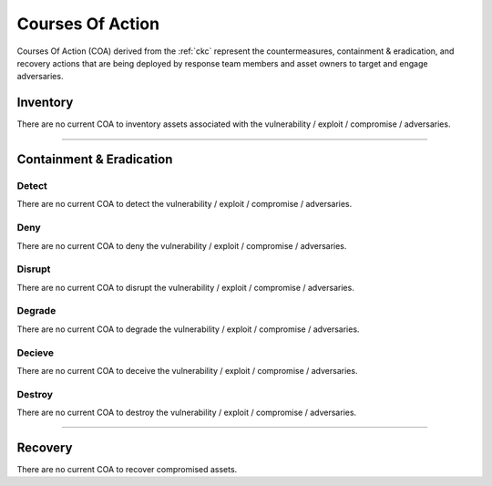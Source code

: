 .. _coa:
   
Courses Of Action
**********************************
Courses Of Action (COA) derived from the :ref:`ckc` represent the countermeasures, containment & eradication, and recovery actions that are being deployed by response team members and asset owners to target and engage adversaries.


Inventory
==========================
There are no current COA to inventory assets associated with the vulnerability / exploit / compromise / adversaries.


----

Containment & Eradication
==================================

Detect
^^^^^^^^^^^^^^^^^^^^^^^^^^
There are no current COA to detect the vulnerability / exploit / compromise / adversaries.


Deny
^^^^^^^^^^^^^^^^^^^^^^^^^^
There are no current COA to deny the vulnerability / exploit / compromise / adversaries.


Disrupt
^^^^^^^^^^^^^^^^^^^^^^^^^^
There are no current COA to disrupt the vulnerability / exploit / compromise / adversaries.


Degrade
^^^^^^^^^^^^^^^^^^^^^^^^^^
There are no current COA to degrade the vulnerability / exploit / compromise / adversaries.


Decieve
^^^^^^^^^^^^^^^^^^^^^^^^^^
There are no current COA to deceive the vulnerability / exploit / compromise / adversaries.


Destroy
^^^^^^^^^^^^^^^^^^^^^^^^^^
There are no current COA to destroy the vulnerability / exploit / compromise / adversaries.


----

Recovery
==========================
There are no current COA to recover compromised assets.

